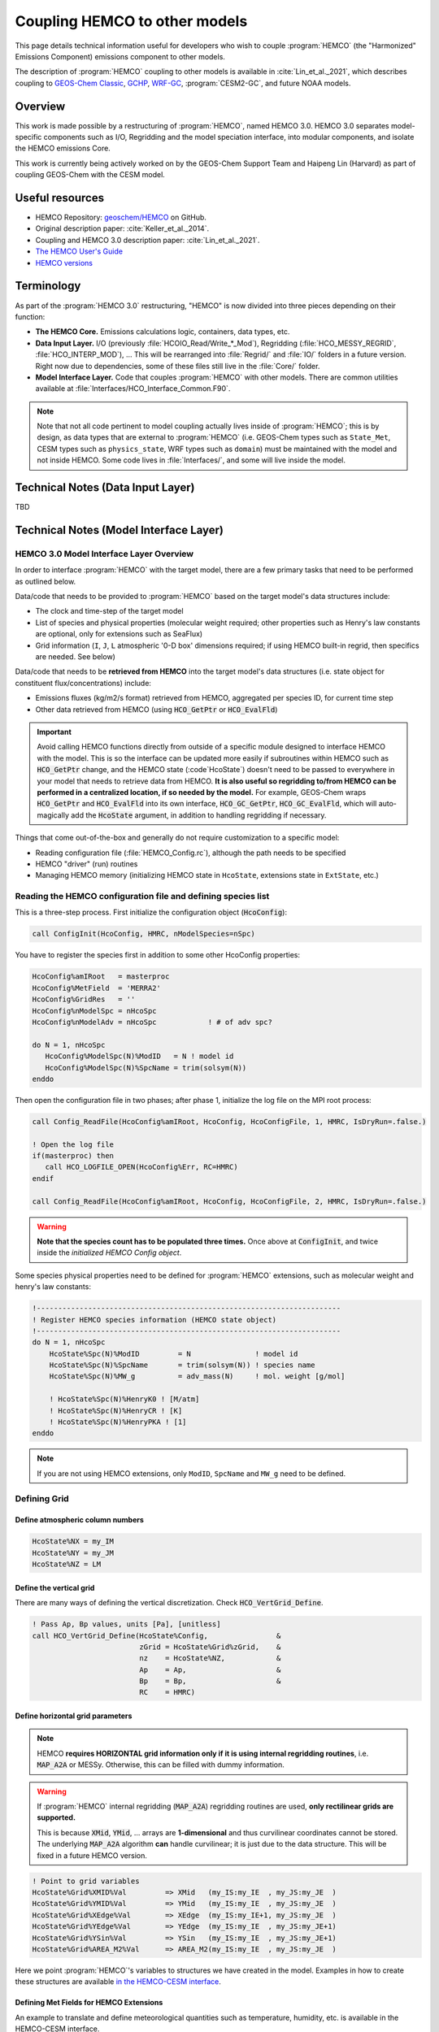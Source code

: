 .. _hemco-coupling:

##############################
Coupling HEMCO to other models
##############################

This page details technical information useful for developers who wish
to couple :program:`HEMCO` (the "Harmonized" Emissions Component)
emissions component to other models.

The description of :program:`HEMCO` coupling to other models is
available in :cite:`Lin_et_al._2021`, which describes coupling to
`GEOS-Chem Classic <https://geos-chem.readthedocs.io>`_,
`GCHP <https://gchp.readthedocs.io>`_,
`WRF-GC <http://wrf.geos-chem.org>`_,
:program:`CESM2-GC`, and future NOAA models.

========
Overview
========

This work is made possible by a restructuring of :program:`HEMCO`, named HEMCO
3.0. HEMCO 3.0 separates model-specific components such as I/O,
Regridding and the model speciation interface, into modular
components, and isolate the HEMCO emissions Core.

This work is currently being actively worked on by the GEOS-Chem
Support Team and Haipeng Lin (Harvard) as part of coupling GEOS-Chem
with the CESM model.

================
Useful resources
================
- HEMCO Repository: `geoschem/HEMCO <https://github.com/geoschem/HEMCO geoschem/HEMCO>`_ on GitHub.
- Original description paper: :cite:`Keller_et_al._2014`.
- Coupling and HEMCO 3.0 description paper: :cite:`Lin_et_al._2021`.
- `The HEMCO User's Guide <http://wiki.seas.harvard.edu/geos-chem/index.php/The_HEMCO_User%27s_Guide>`_
- `HEMCO versions <http://wiki.seas.harvard.edu/geos-chem/index.php/HEMCO_versions>`_

===========
Terminology
===========

As part of the :program:`HEMCO 3.0` restructuring, "HEMCO" is now divided into
three pieces depending on their function:

- **The HEMCO Core.** Emissions calculations logic, containers, data types, etc.
- **Data Input Layer.** I/O (previously
  :file:`HCOIO_Read/Write_*_Mod`), Regridding
  (:file:`HCO_MESSY_REGRID`, :file:`HCO_INTERP_MOD`), ... This will be
  rearranged into :file:`Regrid/` and :file:`IO/` folders in a future
  version. Right now due to dependencies, some of these files still
  live in the :file:`Core/` folder.
- **Model Interface Layer.** Code that couples :program:`HEMCO` with other
  models. There are common utilities available at
  :file:`Interfaces/HCO_Interface_Common.F90`.

.. note::

   Note that not all code pertinent to model coupling actually lives
   inside of :program:`HEMCO`; this is by design, as data types that
   are external to :program:`HEMCO` (i.e. GEOS-Chem types such as
   ``State_Met``, CESM types such as ``physics_state``, WRF types such
   as ``domain``) must be maintained with the model and not inside
   HEMCO. Some code lives in :file:`Interfaces/`, and some will live
   inside the model.

==================================
Technical Notes (Data Input Layer)
==================================

TBD

=======================================
Technical Notes (Model Interface Layer)
=======================================

HEMCO 3.0 Model Interface Layer Overview
-----------------------------------------

In order to interface :program:`HEMCO` with the target model, there are a few
primary tasks that need to be performed as outlined below.

Data/code that needs to be provided to :program:`HEMCO` based on the
target model's data structures include:

- The clock and time-step of the target model
- List of species and physical properties (molecular weight required;
  other properties such as Henry's law constants are optional, only
  for extensions such as SeaFlux)
- Grid information (``I``, ``J``, ``L`` atmospheric '0-D box'
  dimensions required; if using HEMCO built-in regrid, then specifics
  are needed. See below)

Data/code that needs to be **retrieved from HEMCO** into the target
model's data structures (i.e. state object for constituent
flux/concentrations) include:

- Emissions fluxes (kg/m2/s format) retrieved from HEMCO, aggregated
  per species ID, for current time step
- Other data retrieved from HEMCO (using :code:`HCO_GetPtr` or
  :code:`HCO_EvalFld`)

.. important::

   Avoid calling HEMCO functions directly from outside of a specific
   module designed to interface HEMCO with the model. This is so the
   interface can be updated more easily if subroutines within HEMCO
   such as :code:`HCO_GetPtr` change, and the HEMCO state
   (:code`HcoState`) doesn't need to be passed to everywhere in your
   model that needs to retrieve data from HEMCO. **It is also useful
   so regridding to/from HEMCO can be performed in a centralized
   location, if so needed by the model.** For example, GEOS-Chem wraps
   :code:`HCO_GetPtr` and  :code:`HCO_EvalFld` into its own interface,
   :code:`HCO_GC_GetPtr`, :code:`HCO_GC_EvalFld`, which will
   auto-magically add the :code:`HcoState` argument, in addition to
   handling regridding if necessary.

Things that come out-of-the-box and generally do not require
customization to a specific model:

- Reading configuration file (:file:`HEMCO_Config.rc`), although the
  path needs to be specified
- HEMCO "driver" (run) routines
- Managing HEMCO memory (initializing HEMCO state in ``HcoState``,
  extensions state in ``ExtState``, etc.)

Reading the HEMCO configuration file and defining species list
---------------------------------------------------------------

This is a three-step process. First initialize the configuration
object (:code:`HcoConfig`):

.. code-block:: Fortran

   call ConfigInit(HcoConfig, HMRC, nModelSpecies=nSpc)

You have to register the species first in addition to some other
HcoConfig properties:

.. code-block:: fortran

   HcoConfig%amIRoot   = masterproc
   HcoConfig%MetField  = 'MERRA2'
   HcoConfig%GridRes   = ''
   HcoConfig%nModelSpc = nHcoSpc
   HcoConfig%nModelAdv = nHcoSpc            ! # of adv spc?

   do N = 1, nHcoSpc
      HcoConfig%ModelSpc(N)%ModID   = N ! model id
      HcoConfig%ModelSpc(N)%SpcName = trim(solsym(N))
   enddo

Then open the configuration file in two phases; after phase 1,
initialize the log file on the MPI root process:

.. code-block:: Fortran

   call Config_ReadFile(HcoConfig%amIRoot, HcoConfig, HcoConfigFile, 1, HMRC, IsDryRun=.false.)

   ! Open the log file
   if(masterproc) then
      call HCO_LOGFILE_OPEN(HcoConfig%Err, RC=HMRC)
   endif

   call Config_ReadFile(HcoConfig%amIRoot, HcoConfig, HcoConfigFile, 2, HMRC, IsDryRun=.false.)

.. warning::

   **Note that the species count has to be populated three times.**
   Once above at :code:`ConfigInit`, and twice inside the *initialized
   HEMCO Config object*.

Some species physical properties need to be defined for :program:`HEMCO`
extensions, such as molecular weight and henry's law constants:

.. code-block:: fortran

	!-----------------------------------------------------------------------
	! Register HEMCO species information (HEMCO state object)
	!-----------------------------------------------------------------------
	do N = 1, nHcoSpc
	    HcoState%Spc(N)%ModID         = N               ! model id
	    HcoState%Spc(N)%SpcName       = trim(solsym(N)) ! species name
	    HcoState%Spc(N)%MW_g          = adv_mass(N)     ! mol. weight [g/mol]

	    ! HcoState%Spc(N)%HenryK0 ! [M/atm]
	    ! HcoState%Spc(N)%HenryCR ! [K]
	    ! HcoState%Spc(N)%HenryPKA ! [1]
	enddo

.. note::
	If you are not using HEMCO extensions, only ``ModID``, ``SpcName`` and ``MW_g`` need to be defined.

Defining Grid
-------------

Define atmospheric column numbers
~~~~~~~~~~~~~~~~~~~~~~~~~~~~~~~~~

.. code-block:: fortran

   HcoState%NX = my_IM
   HcoState%NY = my_JM
   HcoState%NZ = LM

Define the vertical grid
~~~~~~~~~~~~~~~~~~~~~~~~

There are many ways of defining the vertical discretization. Check
:code:`HCO_VertGrid_Define`.

.. code-block:: fortran

	! Pass Ap, Bp values, units [Pa], [unitless]
	call HCO_VertGrid_Define(HcoState%Config,                &
	                         zGrid = HcoState%Grid%zGrid,    &
	                         nz    = HcoState%NZ,            &
	                         Ap    = Ap,                     &
	                         Bp    = Bp,                     &
	                         RC    = HMRC)

Define horizontal grid parameters
~~~~~~~~~~~~~~~~~~~~~~~~~~~~~~~~~

.. note::

   HEMCO **requires HORIZONTAL grid information only if it is using
   internal regridding routines**, i.e. :code:`MAP_A2A` or
   MESSy. Otherwise, this can be filled with dummy information.

.. warning::

   If :program:`HEMCO` internal regridding (:code:`MAP_A2A`) regridding
   routines are used, **only rectilinear grids are supported.**

   This is because :code:`XMid`, :code:`YMid`, ... arrays are
   **1-dimensional** and thus curvilinear coordinates cannot be
   stored. The underlying :code:`MAP_A2A` algorithm **can** handle
   curvilinear; it is just due to the data structure. This will be
   fixed in a future HEMCO version.

.. code-block:: fortran

   ! Point to grid variables
   HcoState%Grid%XMID%Val         => XMid   (my_IS:my_IE  , my_JS:my_JE  )
   HcoState%Grid%YMID%Val         => YMid   (my_IS:my_IE  , my_JS:my_JE  )
   HcoState%Grid%XEdge%Val        => XEdge  (my_IS:my_IE+1, my_JS:my_JE  )
   HcoState%Grid%YEdge%Val        => YEdge  (my_IS:my_IE  , my_JS:my_JE+1)
   HcoState%Grid%YSin%Val         => YSin   (my_IS:my_IE  , my_JS:my_JE+1)
   HcoState%Grid%AREA_M2%Val      => AREA_M2(my_IS:my_IE  , my_JS:my_JE  )

Here we point :program:`HEMCO`'s variables to structures we have
created in the model. Examples in how to create these structures are
available `in the HEMCO-CESM interface
<https://github.com/jimmielin/HEMCO_CESM/blob/development/hco_esmf_grid.F90>`_.

Defining Met Fields for HEMCO Extensions
~~~~~~~~~~~~~~~~~~~~~~~~~~~~~~~~~~~~~~~~

An example to translate and define meteorological quantities such as
temperature, humidity, etc. is available in the HEMCO-CESM interface.

Running HEMCO
--------------

Prerequisites:

.. code-block:: fortran

   ! HEMCO
   use HCO_Interface_Common,   only: GetHcoVal, GetHcoDiagn
   use HCO_Clock_Mod,          only: HcoClock_Set, HcoClock_Get
   use HCO_Clock_Mod,          only: HcoClock_EmissionsDone
   use HCO_Diagn_Mod,          only: HcoDiagn_AutoUpdate
   use HCO_Driver_Mod,         only: HCO_Run
   use HCO_EmisList_Mod,       only: Hco_GetPtr
   use HCO_FluxArr_Mod,        only: HCO_FluxArrReset
   use HCO_GeoTools_Mod,       only: HCO_CalcVertGrid, HCO_SetPBLm

Update the HEMCO clock
~~~~~~~~~~~~~~~~~~~~~~

Also make sure the time steps are set correctly.
Use from the common utilities:

.. code-block:: fortran

   call HCOClock_Set(HcoState, year, month, day,  &
                     hour, minute, second, IsEmisTime=.true., RC=HMRC)


Reset fluxes for new timestep
~~~~~~~~~~~~~~~~~~~~~~~~~~~~~

.. code-block:: fortran

   call HCO_FluxArrReset(HcoState, HMRC)

Update vertical grid parameters
~~~~~~~~~~~~~~~~~~~~~~~~~~~~~~~

:program:`HEMCO` needs an updated vertical grid at each time step. Data passed
into :code:`HCO_CalcVertGrid` can vary and the definition can be checked
for acceptable parameters.

.. code-block:: fortran

   call HCO_CalcVertGrid(HcoState, PSFC, ZSFC, TK, BXHEIGHT, PEDGE, HMRC)

   call HCO_SetPBLm(HcoState, PBLM=State_HCO_PBLH, &
                    DefVal=1000.0_hp, & ! default value
                    RC=HMRC)

Some dummy setup (advanced)
~~~~~~~~~~~~~~~~~~~~~~~~~~~
To document.

.. code-block:: fortran

   ! Range of species and emission categories.
   ! Set Extension number ExtNr to 0, indicating that the core
   ! module shall be executed.
   HcoState%Options%SpcMin = 1
   HcoState%Options%SpcMax = -1
   HcoState%Options%CatMin = 1
   HcoState%Options%CatMax = -1
   HcoState%Options%ExtNr  = 0

   ! Use temporary array?
   HcoState%Options%FillBuffer = .FALSE.

Run HEMCO driver
~~~~~~~~~~~~~~~~

.. code-block:: fortran

   call HCO_Run( HcoState, 1, HMRC, IsEndStep=.false. )
   call HCO_Run( HcoState, 2, HMRC, IsEndStep=.false. )

Run HEMCO extensions driver
~~~~~~~~~~~~~~~~~~~~~~~~~~~

Necessary only if you are using :program:`HEMCO` extensions.

.. code-block:: fortran

   call HCOX_Run(HcoState, ExtState, HMRC)

Close timestep
~~~~~~~~~~~~~~

.. code-block:: fortran

   !-----------------------------------------------------------------------
   ! Update "autofill" diagnostics.
   ! Update all 'AutoFill' diagnostics. This makes sure that all
   ! diagnostics fields with the 'AutoFill' flag are up-to-date. The
   ! AutoFill flag is specified when creating a diagnostics container
   ! (Diagn_Create).
   !-----------------------------------------------------------------------
   call HcoDiagn_AutoUpdate(HcoState, HMRC)

   !-----------------------------------------------------------------------
   ! Tell HEMCO we are done for this timestep...
   !-----------------------------------------------------------------------
   call HcoClock_EmissionsDone(HcoState%Clock, HMRC)

Retrieving emissions data from HEMCO
--------------------------------------
You can either use the common utilities, where data is retrieved using
:code:`GetHcoValEmis`, or tap into the arrays directly.

For generic data containers, pass the container name like so:

.. code-block:: fortran

   ! For grabbing data from HEMCO Ptrs (uses HEMCO single-precision)
   real(sp), pointer                     :: Ptr2D(:,:)
   real(sp), pointer                     :: Ptr3D(:,:,:)

   logical                               :: FND

   call HCO_GetPtr(HcoState, 'CONTAINER_NAME', Ptr2D, HMRC, FOUND=FND)

Retrieving deposition velocities (depv) from HEMCO
---------------------------------------------------

.. warning::

   **Important:** Note that deposition (sink terms) fluxes are handled
   separately from emissions in HEMCO. This is particularly important
   if you use HEMCO to calculate deposition terms, e.g. the sink term
   in :code:`SeaFlux` (sea-air exchange). The standard in HEMCO is that
   the sink terms are stored as deposition velocities (:code:`depv`,
   unit :code:`1/s`) so HEMCO generally does not need to be aware of
   concentrations.

A thorough discussion of this is in `the HEMCO GitHub issue tracker
<https://github.com/geoschem/HEMCO/issues/72#issuecomment-789409266>`_. The
code to handle deposition velocities from HEMCO is generally as
follows:

.. code-block:: fortran

   !------------------------------------------------------------------
   ! Also add drydep frequencies calculated by HEMCO (e.g. from the
   ! air-sea exchange module) to DFLX.  These values are stored
   ! in 1/s.  They are added in the same manner as the drydep freq values
   ! from drydep_mod.F90.  DFLX will be converted to kg/m2/s later.
   ! (ckeller, 04/01/2014)
   !------------------------------------------------------------------
   CALL GetHcoValDep( NA, I, J, L, found, dep )
   IF ( found ) THEN
      dflx(I,J,NA) = dflx(I,J,NA)                                     &
                   + ( dep * spc(I,J,NA) / (AIRMW / ThisSpc%MW_g)  )
   ENDIF
